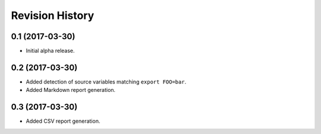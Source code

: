 Revision History
================

0.1 (2017-03-30)
----------------

-  Initial alpha release.

0.2 (2017-03-30)
----------------

-  Added detection of source variables matching ``export FOO=bar``.
-  Added Markdown report generation.

0.3 (2017-03-30)
----------------

-  Added CSV report generation.
